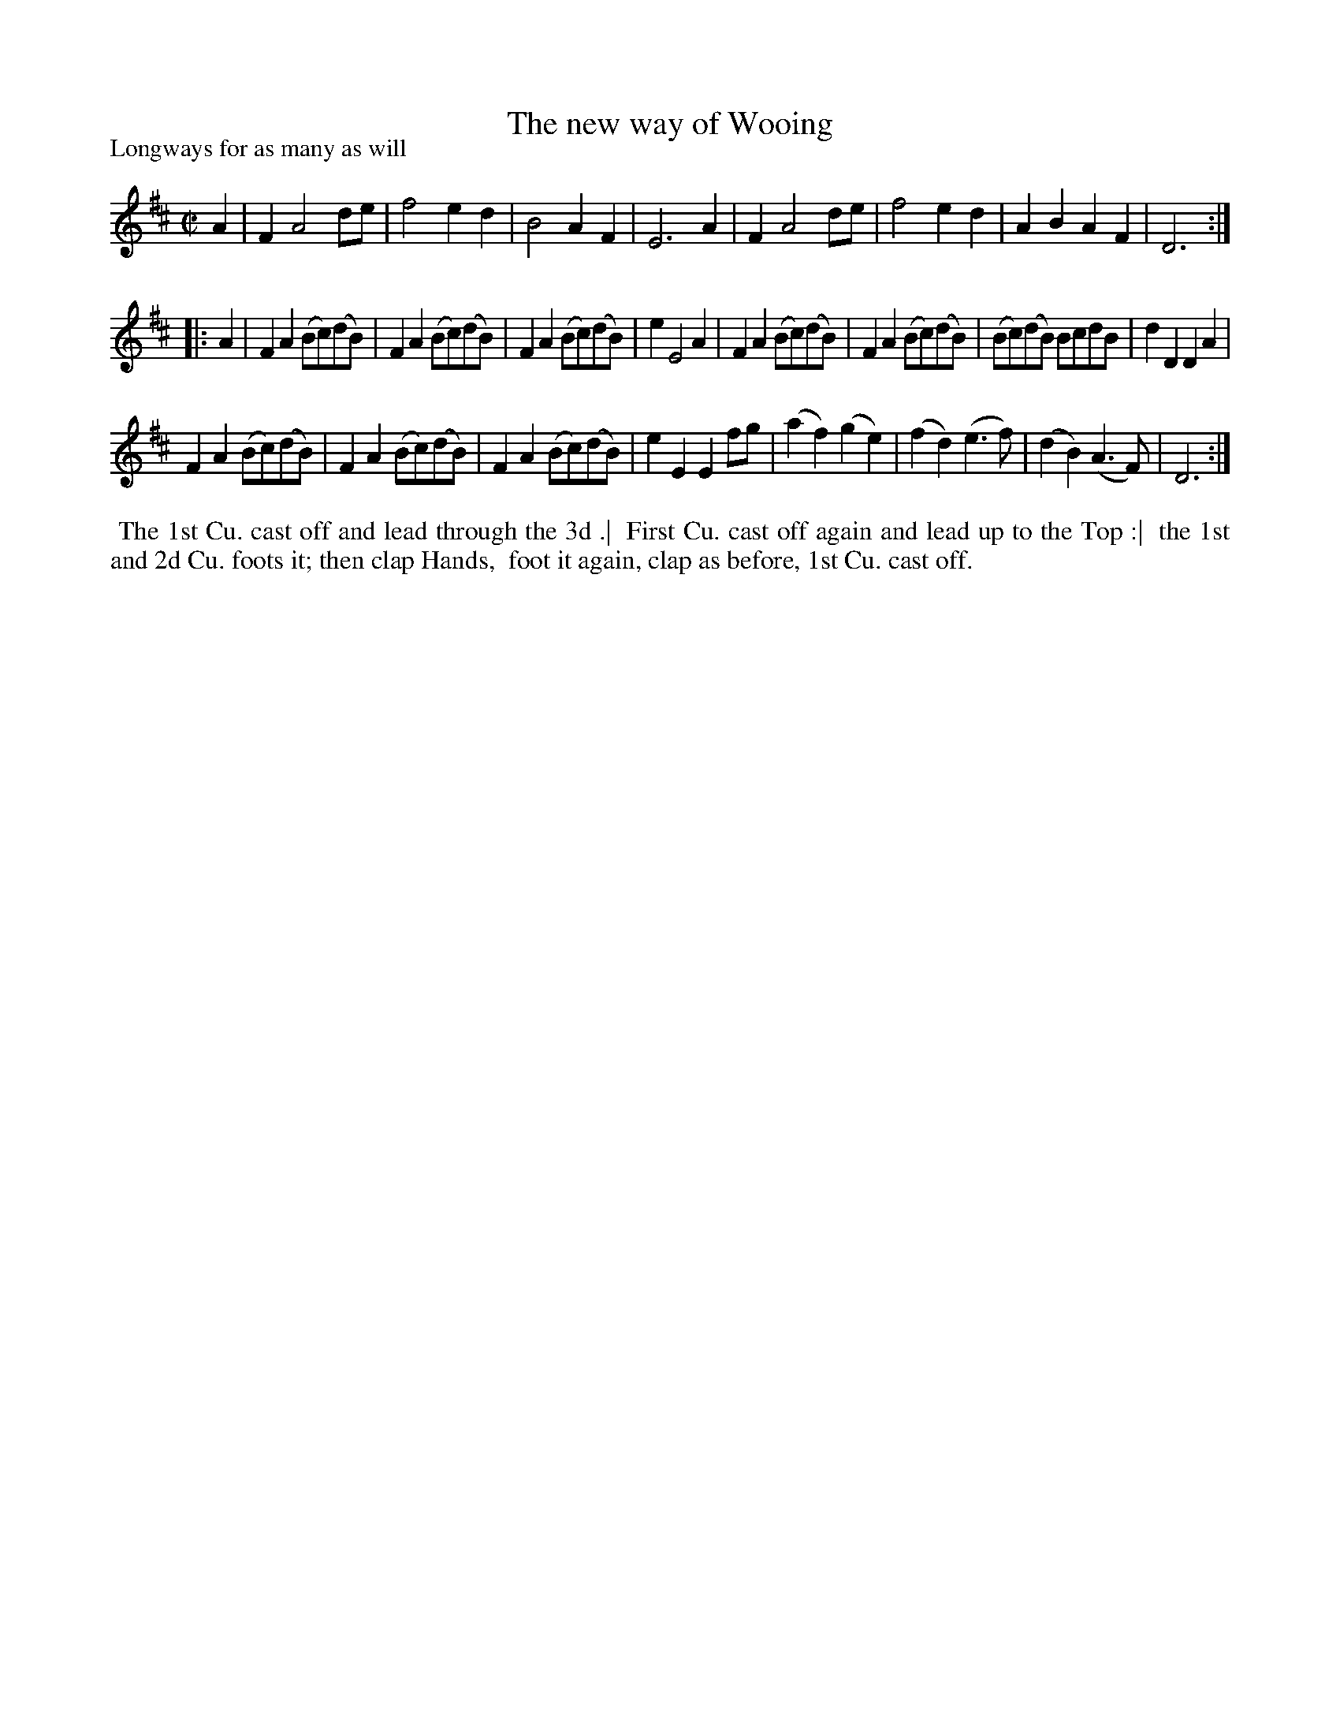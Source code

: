 X: 1
T: The new way of Wooing
P: Longways for as many as will
%R: reel
B: "The Dancing-Master" printed by John Walsh, London
S: 6: CCDM1 http://imslp.org/wiki/The_Compleat_Country_Dancing-Master_(Various) V.1 p.1 #1
Z: 2013 John Chambers <jc:trillian.mit.edu>
N: 2nd part has initial repeat but no final repeat.
M: C|
L: 1/8
K: D
% - - - - - - - - - - - - - - - - - - - - - - - - -
A2 |\
F2 A4 de | f4 e2d2 | B4 A2F2 | E6 A2 |\
F2 A4 de | f4 e2d2 | A2B2 A2F2 | D6 :|
|: A2 |\
F2A2 (Bc)(dB) | F2A2 (Bc)(dB) | F2A2 (Bc)(dB) | e2 E4 A2 |\
F2A2 (Bc)(dB) | F2A2 (Bc)(dB) | (Bc)(dB) BcdB | d2D2 D2A2 |
F2A2 (Bc)(dB) | F2A2 (Bc)(dB) | F2A2 (Bc)(dB) | e2E2 E2fg |\
(a2f2) (g2e2) | (f2d2)  (e3f) | (d2B2)  (A3F) | D6 :|
% - - - - - - - - - - - - - - - - - - - - - - - - -
%%begintext align
%% The 1st Cu. cast off and lead through the 3d .|
%% First Cu. cast off again and lead up to the Top :|
%% the 1st and 2d Cu. foots it; then clap Hands,
%% foot it again, clap as before, 1st Cu. cast off.
%%endtext
